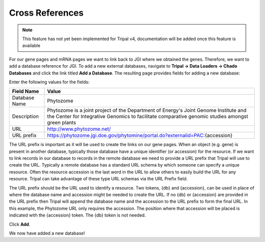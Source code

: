 Cross References
================

.. note::
  This feature has not yet been implemented for Tripal v4, documentation will be added once this feature is available    
    
For our gene pages and mRNA pages we want to link back to JGI where we obtained the genes. Therefore, we want to add a database reference for JGI. To add a new external databases, navigate to **Tripal → Data Loaders →  Chado Databases** and click the link titled **Add a Database**. The resulting page provides fields for adding a new database:

.. image:: cross_refs.1.png

Enter the following values for the fields:

.. csv-table::
  :header: "Field Name", "Value"

  "Database Name", "Phytozome"
  "Description", "Phytozome is a joint project of the Department of Energy's Joint Genome Institute and the Center for Integrative Genomics to facilitate comparative genomic studies amongst green plants"
  "URL", "http://www.phytozome.net/"
  "URL prefix", "https://phytozome.jgi.doe.gov/phytomine/portal.do?externalid=PAC:{accession}"

The URL prefix is important as it will be used to create the links on our gene pages. When an object (e.g. gene) is present in another database, typically those database have a unique identifier (or accession) for the resource.  If we want to link records in our database to records in the remote database we need to provide a URL prefix that Tripal will use to create the URL.   Typically a remote database has a standard URL schema by which someone can specify a unique resource.  Often the resource accession is the last word in the URL to allow others to easily build the URL for any resource.  Tripal can take advantage of these type URL schemas via the URL Prefix field.

The URL prefix should be the URL used to identify a resource.  Two tokens, {db} and {accession}, can be used in place of where the database name and accession might be needed to create the URL. If no {db} or {accession} are provided in the URL prefix then Tripal will append the database name and the accession to the URL prefix to form the final URL.  In this example, the Phytozome URL only requires the accession. The position where that accession will be placed is indicated with the {accession} token.  The {db} token is not needed.

Click **Add**.

We now have added a new database!
